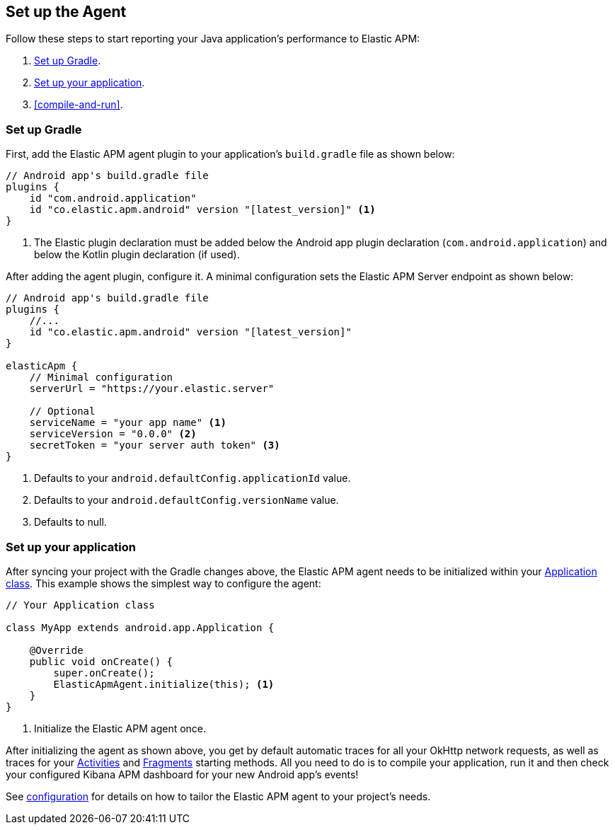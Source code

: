 [[setup]]
== Set up the Agent

Follow these steps to start reporting your Java application's performance to Elastic APM:

1. <<gradle-setup>>.
2. <<application-setup>>.
3. <<compile-and-run>>.

[float]
[[gradle-setup]]
=== Set up Gradle

First, add the Elastic APM agent plugin to your application's `build.gradle` file as shown below:

[source,groovy]
----
// Android app's build.gradle file
plugins {
    id "com.android.application"
    id "co.elastic.apm.android" version "[latest_version]" <1>
}
----
<1> The Elastic plugin declaration must be added below the Android app plugin declaration (`com.android.application`)
and below the Kotlin plugin declaration (if used).

After adding the agent plugin, configure it.
A minimal configuration sets the Elastic APM Server endpoint as shown below:

[source,groovy]
----
// Android app's build.gradle file
plugins {
    //...
    id "co.elastic.apm.android" version "[latest_version]"
}

elasticApm {
    // Minimal configuration
    serverUrl = "https://your.elastic.server"

    // Optional
    serviceName = "your app name" <1>
    serviceVersion = "0.0.0" <2>
    secretToken = "your server auth token" <3>
}
----
<1> Defaults to your `android.defaultConfig.applicationId` value.
<2> Defaults to your `android.defaultConfig.versionName` value.
<3> Defaults to null.

[float]
[[application-setup]]
=== Set up your application

After syncing your project with the Gradle changes above, the Elastic APM agent needs to be initialized within your https://developer.android.com/reference/android/app/Application[Application class].
This example shows the simplest way to configure the agent:

[source,java]
----
// Your Application class

class MyApp extends android.app.Application {

    @Override
    public void onCreate() {
        super.onCreate();
        ElasticApmAgent.initialize(this); <1>
    }
}
----
<1> Initialize the Elastic APM agent once.

After initializing the agent as shown above, you get by default automatic traces for all your OkHttp network requests, as well as traces for your https://developer.android.com/reference/android/app/Activity[Activities] and https://developer.android.com/reference/androidx/fragment/app/Fragment[Fragments] starting methods.
All you need to do is to compile your application, run it and then check your configured Kibana APM dashboard for your new Android app's events!

See <<configuration,configuration>> for details on how to tailor the Elastic APM agent to your project's needs.
